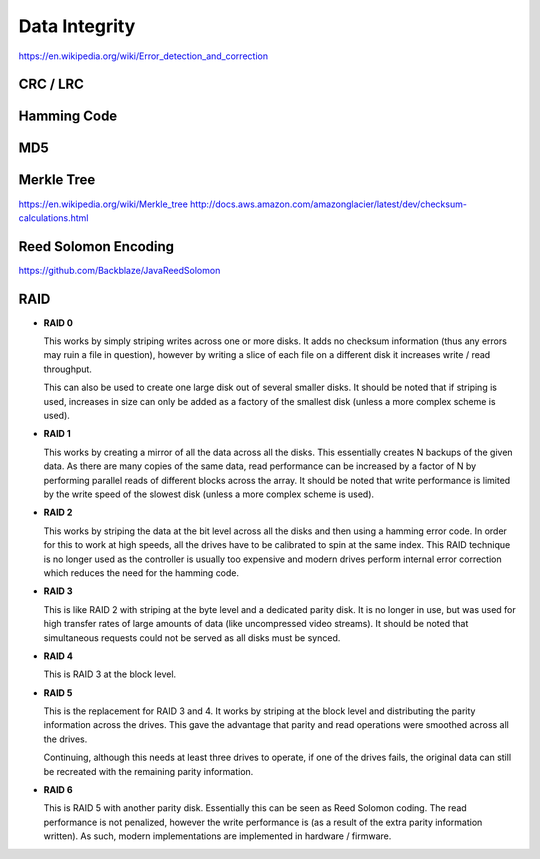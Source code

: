 ================================================================================
Data Integrity
================================================================================

https://en.wikipedia.org/wiki/Error_detection_and_correction

--------------------------------------------------------------------------------
CRC / LRC
--------------------------------------------------------------------------------

--------------------------------------------------------------------------------
Hamming Code
--------------------------------------------------------------------------------

--------------------------------------------------------------------------------
MD5
--------------------------------------------------------------------------------

--------------------------------------------------------------------------------
Merkle Tree
--------------------------------------------------------------------------------

https://en.wikipedia.org/wiki/Merkle_tree
http://docs.aws.amazon.com/amazonglacier/latest/dev/checksum-calculations.html

--------------------------------------------------------------------------------
Reed Solomon Encoding
--------------------------------------------------------------------------------

https://github.com/Backblaze/JavaReedSolomon

--------------------------------------------------------------------------------
RAID
--------------------------------------------------------------------------------

* **RAID 0**

  This works by simply striping writes across one or more disks. It adds no
  checksum information (thus any errors may ruin a file in question), however by
  writing a slice of each file on a different disk it increases write / read
  throughput.

  This can also be used to create one large disk out of several smaller disks.
  It should be noted that if striping is used, increases in size can only be
  added as a factory of the smallest disk (unless a more complex scheme is used).

* **RAID 1**

  This works by creating a mirror of all the data across all the disks. This
  essentially creates N backups of the given data. As there are many copies of
  the same data, read performance can be increased by a factor of N by performing
  parallel reads of different blocks across the array. It should be noted that
  write performance is limited by the write speed of the slowest disk (unless a
  more complex scheme is used).

* **RAID 2**

  This works by striping the data at the bit level across all the disks and then
  using a hamming error code. In order for this to work at high speeds, all the
  drives have to be calibrated to spin at the same index. This RAID technique is
  no longer used as the controller is usually too expensive and modern drives
  perform internal error correction which reduces the need for the hamming code.

* **RAID 3**

  This is like RAID 2 with striping at the byte level and a dedicated parity disk.
  It is no longer in use, but was used for high transfer rates of large amounts of
  data (like uncompressed video streams). It should be noted that simultaneous
  requests could not be served as all disks must be synced.

* **RAID 4**

  This is RAID 3 at the block level.

* **RAID 5**

  This is the replacement for RAID 3 and 4. It works by striping at the block level
  and distributing the parity information across the drives. This gave the advantage
  that parity and read operations were smoothed across all the drives.

  Continuing, although this needs at least three drives to operate, if one of the drives
  fails, the original data can still be recreated with the remaining parity information.

* **RAID 6**

  This is RAID 5 with another parity disk. Essentially this can be seen as Reed Solomon
  coding. The read performance is not penalized, however the write performance is (as 
  a result of the extra parity information written). As such, modern implementations
  are implemented in hardware / firmware.

